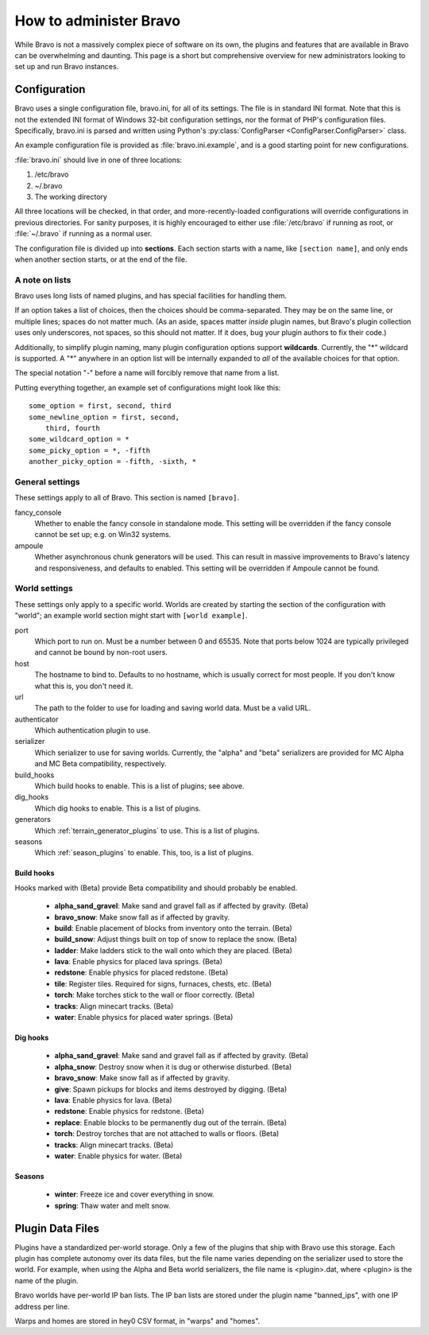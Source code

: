 =======================
How to administer Bravo
=======================

While Bravo is not a massively complex piece of software on its own, the
plugins and features that are available in Bravo can be overwhelming and
daunting. This page is a short but comprehensive overview for new
administrators looking to set up and run Bravo instances.

Configuration
=============

Bravo uses a single configuration file, bravo.ini, for all of its settings.
The file is in standard INI format. Note that this is not the extended INI
format of Windows 32-bit configuration settings, nor the format of PHP's
configuration files. Specifically, bravo.ini is parsed and written using
Python's :py:class:`ConfigParser <ConfigParser.ConfigParser>` class.

An example configuration file is provided as :file:`bravo.ini.example`, 
and is a good starting point for new configurations.

:file:`bravo.ini` should live in one of three locations:

1. /etc/bravo
2. ~/.bravo
3. The working directory

All three locations will be checked, in that order, and more-recently-loaded
configurations will override configurations in previous directories. For
sanity purposes, it is highly encouraged to either use :file:`/etc/bravo` 
if running as root, or :file:`~/.bravo` if running as a normal user.

The configuration file is divided up into **sections**. Each section starts
with a name, like ``[section name]``, and only ends when another section
starts, or at the end of the file.

A note on lists
---------------

Bravo uses long lists of named plugins, and has special facilities for
handling them.

If an option takes a list of choices, then the choices should be
comma-separated. They may be on the same line, or multiple lines; spaces do
not matter much. (As an aside, spaces matter *inside* plugin names, but
Bravo's plugin collection uses only underscores, not spaces, so this should
not matter. If it does, bug your plugin authors to fix their code.)

Additionally, to simplify plugin naming, many plugin configuration options
support **wildcards**. Currently, the "*" wildcard is supported. A "*"
anywhere in an option list will be internally expanded to *all* of the
available choices for that option.

The special notation "-" before a name will forcibly remove that name from a
list.

Putting everything together, an example set of configurations might look like
this::

 some_option = first, second, third
 some_newline_option = first, second,
     third, fourth
 some_wildcard_option = *
 some_picky_option = *, -fifth
 another_picky_option = -fifth, -sixth, *

General settings
----------------

These settings apply to all of Bravo. This section is named ``[bravo]``.

fancy_console
    Whether to enable the fancy console in standalone mode. This setting will
    be overridden if the fancy console cannot be set up; e.g. on Win32
    systems.
ampoule
    Whether asynchronous chunk generators will be used. This can result in
    massive improvements to Bravo's latency and responsiveness, and defaults
    to enabled. This setting will be overridden if Ampoule cannot be found.

World settings
--------------

These settings only apply to a specific world. Worlds are created by starting
the section of the configuration with "world"; an example world section might
start with ``[world example]``.

port
    Which port to run on. Must be a number between 0 and 65535. Note that
    ports below 1024 are typically privileged and cannot be bound by non-root
    users.
host
    The hostname to bind to. Defaults to no hostname, which is usually correct
    for most people. If you don't know what this is, you don't need it.
url
    The path to the folder to use for loading and saving world data. Must be a
    valid URL.
authenticator
    Which authentication plugin to use.
serializer
    Which serializer to use for saving worlds. Currently, the "alpha" and
    "beta" serializers are provided for MC Alpha and MC Beta compatibility,
    respectively.
build_hooks
    Which build hooks to enable. This is a list of plugins; see above.
dig_hooks
    Which dig hooks to enable. This is a list of plugins.
generators
    Which :ref:`terrain_generator_plugins` to use. This is a list of plugins.
seasons
    Which :ref:`season_plugins` to enable. This, too, is a list of plugins.

Build hooks
^^^^^^^^^^^

Hooks marked with (Beta) provide Beta compatibility and should probably be
enabled.

 * **alpha_sand_gravel**: Make sand and gravel fall as if affected by gravity.
   (Beta)
 * **bravo_snow**: Make snow fall as if affected by gravity.
 * **build**: Enable placement of blocks from inventory onto the terrain.
   (Beta)
 * **build_snow**: Adjust things built on top of snow to replace the snow.
   (Beta)
 * **ladder**: Make ladders stick to the wall onto which they are placed.
   (Beta)
 * **lava**: Enable physics for placed lava springs. (Beta)
 * **redstone**: Enable physics for placed redstone. (Beta)
 * **tile**: Register tiles. Required for signs, furnaces, chests, etc. (Beta)
 * **torch**: Make torches stick to the wall or floor correctly. (Beta)
 * **tracks**: Align minecart tracks. (Beta)
 * **water**: Enable physics for placed water springs. (Beta)

Dig hooks
^^^^^^^^^

 * **alpha_sand_gravel**: Make sand and gravel fall as if affected by gravity.
   (Beta)
 * **alpha_snow**: Destroy snow when it is dug or otherwise disturbed. (Beta)
 * **bravo_snow**: Make snow fall as if affected by gravity.
 * **give**: Spawn pickups for blocks and items destroyed by digging. (Beta)
 * **lava**: Enable physics for lava. (Beta)
 * **redstone**: Enable physics for redstone. (Beta)
 * **replace**: Enable blocks to be permanently dug out of the terrain. (Beta)
 * **torch**: Destroy torches that are not attached to walls or floors. (Beta)
 * **tracks**: Align minecart tracks. (Beta)
 * **water**: Enable physics for water. (Beta)

Seasons
^^^^^^^

 * **winter**: Freeze ice and cover everything in snow.
 * **spring**: Thaw water and melt snow.

Plugin Data Files
=================

Plugins have a standardized per-world storage. Only a few of the plugins that
ship with Bravo use this storage. Each plugin has complete autonomy over its
data files, but the file name varies depending on the serializer used to store
the world. For example, when using the Alpha and Beta world serializers, the
file name is <plugin>.dat, where <plugin> is the name of the plugin.

Bravo worlds have per-world IP ban lists. The IP ban lists are stored under
the plugin name "banned_ips", with one IP address per line.

Warps and homes are stored in hey0 CSV format, in "warps" and "homes".
